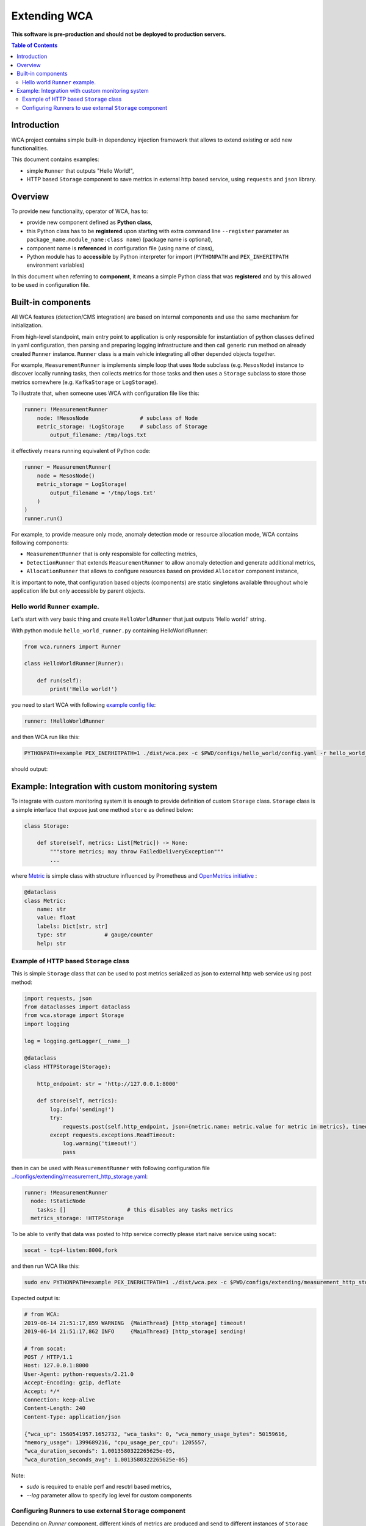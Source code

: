 =============
Extending WCA
=============

**This software is pre-production and should not be deployed to production servers.**

.. contents:: Table of Contents

Introduction
------------

WCA project contains simple built-in dependency injection framework that allows 
to extend existing or add new functionalities. 

This document contains examples:

- simple ``Runner`` that outputs "Hello World!",
- HTTP based ``Storage`` component to save metrics in external http based service, using ``requests`` and ``json`` library.

Overview
--------

To provide new functionality, operator of WCA, has to: 

- provide new component defined as **Python class**,
- this Python class has to be **registered** upon starting with extra command line ``--register`` parameter as ``package_name.module_name:class name``) (package name is optional),
- component name is **referenced** in configuration file (using name of class),
- Python module has to **accessible** by Python interpreter for import (``PYTHONPATH`` and ``PEX_INHERITPATH`` environment variables)

In this document when referring to **component**, it means a simple Python class that was **registered** and by this allowed to be used in configuration file.

Built-in components
-------------------

All WCA features (detection/CMS integration) are based on internal components and use the same mechanism for initialization.

From high-level standpoint, main entry point to application is only responsible for
instantiation of python classes defined in yaml configuration, then parsing and preparing logging infrastructure and then call generic ``run`` method on already created ``Runner`` instance. 
``Runner`` class is a main vehicle integrating all other depended objects together.

For example, ``MeasurementRunner`` is implements simple loop
that uses ``Node`` subclass (e.g. ``MesosNode``) instance to discover locally running tasks, then collects metrics for those tasks
and then uses a ``Storage`` subclass to store those metrics somewhere (e.g. ``KafkaStorage`` or ``LogStorage``).

To illustrate that, when someone uses WCA with configuration file like this:

.. code-block:: yaml

    runner: !MeasurementRunner
        node: !MesosNode                # subclass of Node
        metric_storage: !LogStorage     # subclass of Storage
            output_filename: /tmp/logs.txt

it effectively means running equivalent of Python code:

.. code-block:: python

    runner = MeasurementRunner(
        node = MesosNode()
        metric_storage = LogStorage(
            output_filename = '/tmp/logs.txt'
        )
    )
    runner.run()



For example, to provide measure only mode, anomaly detection mode or resource allocation mode, WCA contains following components:

- ``MeasurementRunner`` that is only responsible for collecting metrics,
- ``DetectionRunner`` that extends ``MeasurementRunner`` to allow anomaly detection and generate additional metrics,
- ``AllocationRunner`` that allows to configure resources based on provided ``Allocator`` component instance,

It is important to note, that configuration based objects (components) are static singletons available
throughout whole application life but only accessible by parent objects.

Hello world ``Runner`` example.
................................

Let's start with very basic thing and create ``HelloWorldRunner`` that just outputs 'Hello world!' string.

With python module ``hello_world_runner.py`` containing HelloWorldRunner:

.. code-block:: python

    from wca.runners import Runner

    class HelloWorldRunner(Runner):

        def run(self):
            print('Hello world!')


you need to start WCA with following `example config file <configs/hello_world/config.yaml>`_:

.. code-block:: yaml

    runner: !HelloWorldRunner


and then WCA run like this:

.. code-block:: shell

    PYTHONPATH=example PEX_INERHITPATH=1 ./dist/wca.pex -c $PWD/configs/hello_world/config.yaml -r hello_world_runner:HelloWorldRunner

should output:

.. code-block: shell

    Hello world!


Example: Integration with custom monitoring system
--------------------------------------------------

To integrate with custom monitoring system it is enough to provide definition of custom ``Storage`` class.
``Storage`` class is a simple interface that expose just one method ``store`` as defined below:

.. code-block:: python

    class Storage:

        def store(self, metrics: List[Metric]) -> None:
            """store metrics; may throw FailedDeliveryException"""
            ...

where `Metric <../wca/metrics.py#138>`_ is simple class with structure influenced by Prometheus and `OpenMetrics initiative <https://openmetrics.io/>`_ :

.. code-block:: python

    @dataclass
    class Metric:
        name: str
        value: float
        labels: Dict[str, str]
        type: str            # gauge/counter
        help: str


Example of HTTP based ``Storage`` class
........................................

This is simple ``Storage`` class that can be used to post metrics serialized as json to 
external http web service using post method:

.. code-block:: python

    import requests, json
    from dataclasses import dataclass
    from wca.storage import Storage
    import logging

    log = logging.getLogger(__name__)

    @dataclass
    class HTTPStorage(Storage):

        http_endpoint: str = 'http://127.0.0.1:8000'
        
        def store(self, metrics):
            log.info('sending!')
            try:
                requests.post(self.http_endpoint, json={metric.name: metric.value for metric in metrics}, timeout=1)
            except requests.exceptions.ReadTimeout:
                log.warning('timeout!')
                pass


then in can be used with ``MeasurementRunner`` with following configuration file `<../configs/extending/measurement_http_storage.yaml>`_:

.. code-block:: yaml

    runner: !MeasurementRunner
      node: !StaticNode
        tasks: []                   # this disables any tasks metrics
      metrics_storage: !HTTPStorage

To be able to verify that data was posted to http service correctly please start naive service
using ``socat``:

.. code-block:: shell

    socat - tcp4-listen:8000,fork

and then run WCA like this:

.. code-block:: shell

    sudo env PYTHONPATH=example PEX_INERHITPATH=1 ./dist/wca.pex -c $PWD/configs/extending/measurement_http_storage.yaml -r http_storage:HTTPStorage --root --log http_storage:info


Expected output is:

.. code-block:: shell

    # from WCA:
    2019-06-14 21:51:17,859 WARNING  {MainThread} [http_storage] timeout!
    2019-06-14 21:51:17,862 INFO     {MainThread} [http_storage] sending!

    # from socat:
    POST / HTTP/1.1
    Host: 127.0.0.1:8000
    User-Agent: python-requests/2.21.0
    Accept-Encoding: gzip, deflate
    Accept: */*
    Connection: keep-alive
    Content-Length: 240
    Content-Type: application/json

    {"wca_up": 1560541957.1652732, "wca_tasks": 0, "wca_memory_usage_bytes": 50159616, 
    "memory_usage": 1399689216, "cpu_usage_per_cpu": 1205557, 
    "wca_duration_seconds": 1.0013580322265625e-05, 
    "wca_duration_seconds_avg": 1.0013580322265625e-05}


Note:

- `sudo` is required to enable perf and resctrl based metrics,
- `--log` parameter allow to specify log level for custom components






Configuring Runners to use external ``Storage`` component
...........................................................


Depending on `Runner` component, different kinds of metrics are produced and send to different instances
of ``Storage`` components:

1. ``MeasurementRunner`` uses ``Storage`` instance under ``metrics_storage`` property to store:

   - platform level resources usage (CPU/memory usage) metrics,
   - internal WCA metrics: number of monitored tasks, number of errors/warnings, health-checks, WCA memory usage,
   - (per-task) perf system based metrics e.g. instructions, cycles
   - (per-task) Intel RDT based metrics e.g. cache usage, memory bandwidth
   - (per-task) cgroup based metrics e.g. CPU/memory usage 

   Each of those metrics has additional metadata attached (in form of labels) about:
   - platform topology (sockets/cores/cpus),
   - extra labels defined in WCA configuration file (e.g. own_ip),
   - (only per-task metrics) task id and name and metadata acquired from orchestration system (Mesos task/Kubernetes pod labels)

2. ``DetectionRunner`` uses ``Storage`` subclass instances:
    
   in ``metrics_storage`` property:
   - the same metrics as send to ``MeasurmentRunner``.``metrics_storage`` above,

   in ``anomalies_storage`` property:
   - number of anomalies detected by ``Allcocator`` class
   - individual instances of detected anomalies encoded as metrics (more details `here <detecion.rst#representation-of-anomaly-and-metrics-in-persistent-storage>`)

3. ``AllocationRunner`` uses ``Storage`` subclass instances:

   in ``metrics_storage`` property:
   - the same metrics as send to ``MeasurementRunner``.``metrics_storage`` above,

   in ``anomalies_storage`` property:
   - the same metrics as send to ``DetectionRunner``.``anomalies_storage`` above,

   in ``alloation_storage`` property:
   - number of resource allocations performed during last iteration,
   - details about performed allocations like: number of CPU shares or CPU quota or cache allocation,
   - more details `here <docs/allocation.rst#taskallocations-metrics>`



